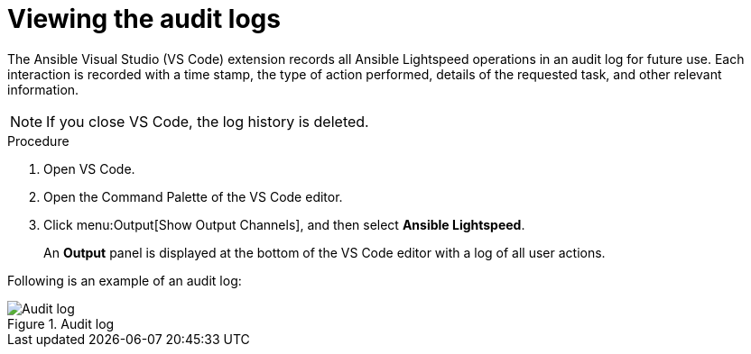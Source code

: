 :_content-type: PROCEDURE

[id="view-logs_{context}"]

= Viewing the audit logs

The Ansible Visual Studio (VS Code) extension records all Ansible Lightspeed operations in an audit log for future use. Each interaction is recorded with a time stamp, the type of action performed, details of the requested task, and other relevant information.

[NOTE]
====
If you close VS Code, the log history is deleted. 
====

.Procedure

. Open VS Code.
. Open the Command Palette of the VS Code editor.
. Click menu:Output[Show Output Channels], and then select *Ansible Lightspeed*. 
+
An *Output* panel is displayed at the bottom of the VS Code editor with a log of all user actions.

Following is an example of an audit log:

.Audit log
[.thumb]
image::example_view_logs.png[Audit log]
